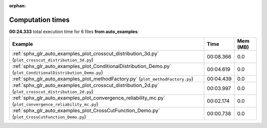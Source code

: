 
:orphan:

.. _sphx_glr_auto_examples_sg_execution_times:


Computation times
=================
**00:24.333** total execution time for 6 files **from auto_examples**:

.. container::

  .. raw:: html

    <style scoped>
    <link href="https://cdnjs.cloudflare.com/ajax/libs/twitter-bootstrap/5.3.0/css/bootstrap.min.css" rel="stylesheet" />
    <link href="https://cdn.datatables.net/1.13.6/css/dataTables.bootstrap5.min.css" rel="stylesheet" />
    </style>
    <script src="https://code.jquery.com/jquery-3.7.0.js"></script>
    <script src="https://cdn.datatables.net/1.13.6/js/jquery.dataTables.min.js"></script>
    <script src="https://cdn.datatables.net/1.13.6/js/dataTables.bootstrap5.min.js"></script>
    <script type="text/javascript" class="init">
    $(document).ready( function () {
        $('table.sg-datatable').DataTable({order: [[1, 'desc']]});
    } );
    </script>

  .. list-table::
   :header-rows: 1
   :class: table table-striped sg-datatable

   * - Example
     - Time
     - Mem (MB)
   * - :ref:`sphx_glr_auto_examples_plot_crosscut_distribution_3d.py` (``plot_crosscut_distribution_3d.py``)
     - 00:08.366
     - 0.0
   * - :ref:`sphx_glr_auto_examples_plot_ConditionalDistribution_Demo.py` (``plot_ConditionalDistribution_Demo.py``)
     - 00:04.619
     - 0.0
   * - :ref:`sphx_glr_auto_examples_plot_methodFactory.py` (``plot_methodFactory.py``)
     - 00:04.439
     - 0.0
   * - :ref:`sphx_glr_auto_examples_plot_crosscut_distribution_2d.py` (``plot_crosscut_distribution_2d.py``)
     - 00:03.997
     - 0.0
   * - :ref:`sphx_glr_auto_examples_plot_convergence_reliability_mc.py` (``plot_convergence_reliability_mc.py``)
     - 00:02.174
     - 0.0
   * - :ref:`sphx_glr_auto_examples_plot_CrossCutFunction_Demo.py` (``plot_CrossCutFunction_Demo.py``)
     - 00:00.738
     - 0.0
